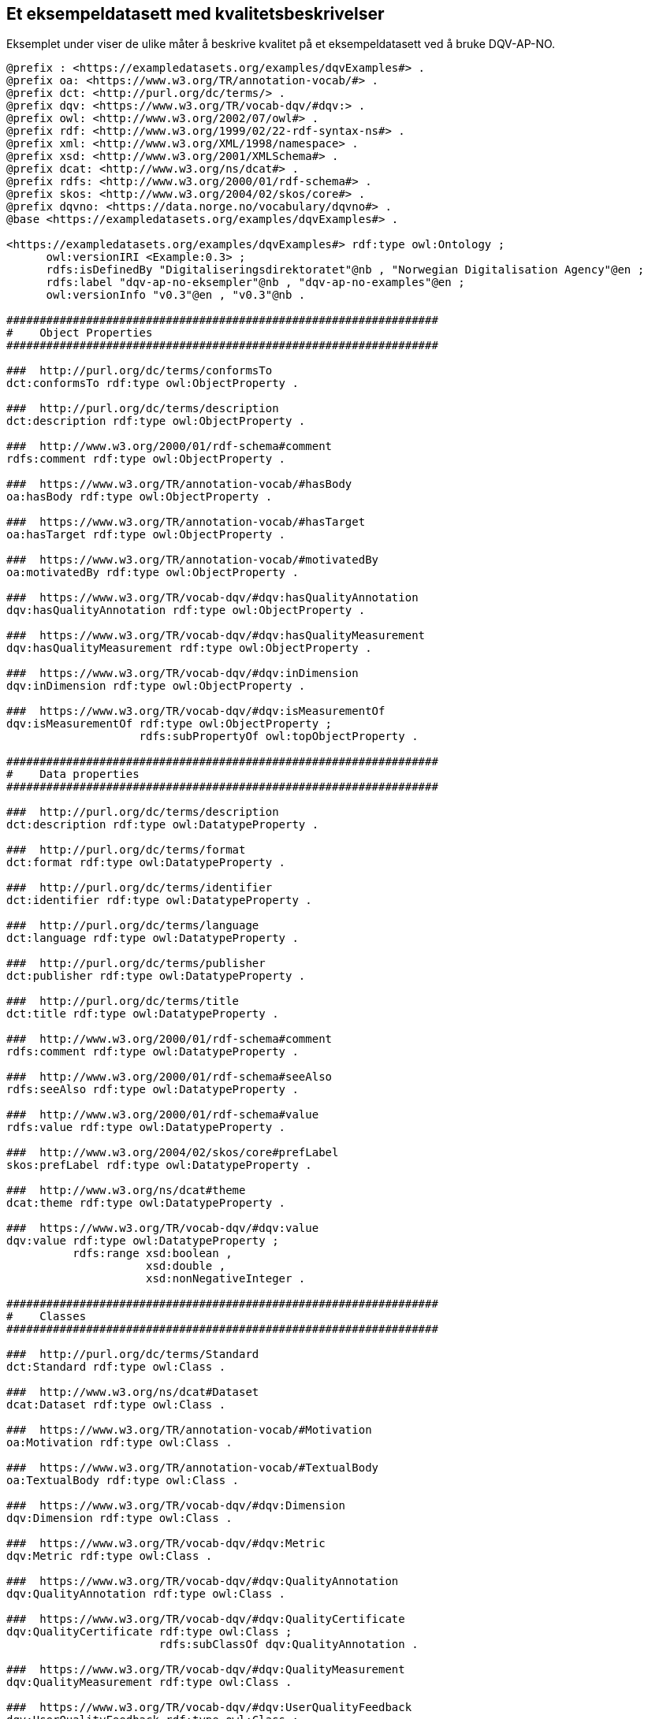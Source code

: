 == Et eksempeldatasett med kvalitetsbeskrivelser [[eksemplet]]

Eksemplet under viser de ulike måter å beskrive kvalitet på et eksempeldatasett ved å bruke DQV-AP-NO.

[source, turtle]
----
@prefix : <https://exampledatasets.org/examples/dqvExamples#> .
@prefix oa: <https://www.w3.org/TR/annotation-vocab/#> .
@prefix dct: <http://purl.org/dc/terms/> .
@prefix dqv: <https://www.w3.org/TR/vocab-dqv/#dqv:> .
@prefix owl: <http://www.w3.org/2002/07/owl#> .
@prefix rdf: <http://www.w3.org/1999/02/22-rdf-syntax-ns#> .
@prefix xml: <http://www.w3.org/XML/1998/namespace> .
@prefix xsd: <http://www.w3.org/2001/XMLSchema#> .
@prefix dcat: <http://www.w3.org/ns/dcat#> .
@prefix rdfs: <http://www.w3.org/2000/01/rdf-schema#> .
@prefix skos: <http://www.w3.org/2004/02/skos/core#> .
@prefix dqvno: <https://data.norge.no/vocabulary/dqvno#> .
@base <https://exampledatasets.org/examples/dqvExamples#> .

<https://exampledatasets.org/examples/dqvExamples#> rdf:type owl:Ontology ;
      owl:versionIRI <Example:0.3> ;
      rdfs:isDefinedBy "Digitaliseringsdirektoratet"@nb , "Norwegian Digitalisation Agency"@en ;
      rdfs:label "dqv-ap-no-eksempler"@nb , "dqv-ap-no-examples"@en ;
      owl:versionInfo "v0.3"@en , "v0.3"@nb .

#################################################################
#    Object Properties
#################################################################

###  http://purl.org/dc/terms/conformsTo
dct:conformsTo rdf:type owl:ObjectProperty .

###  http://purl.org/dc/terms/description
dct:description rdf:type owl:ObjectProperty .

###  http://www.w3.org/2000/01/rdf-schema#comment
rdfs:comment rdf:type owl:ObjectProperty .

###  https://www.w3.org/TR/annotation-vocab/#hasBody
oa:hasBody rdf:type owl:ObjectProperty .

###  https://www.w3.org/TR/annotation-vocab/#hasTarget
oa:hasTarget rdf:type owl:ObjectProperty .

###  https://www.w3.org/TR/annotation-vocab/#motivatedBy
oa:motivatedBy rdf:type owl:ObjectProperty .

###  https://www.w3.org/TR/vocab-dqv/#dqv:hasQualityAnnotation
dqv:hasQualityAnnotation rdf:type owl:ObjectProperty .

###  https://www.w3.org/TR/vocab-dqv/#dqv:hasQualityMeasurement
dqv:hasQualityMeasurement rdf:type owl:ObjectProperty .

###  https://www.w3.org/TR/vocab-dqv/#dqv:inDimension
dqv:inDimension rdf:type owl:ObjectProperty .

###  https://www.w3.org/TR/vocab-dqv/#dqv:isMeasurementOf
dqv:isMeasurementOf rdf:type owl:ObjectProperty ;
                    rdfs:subPropertyOf owl:topObjectProperty .

#################################################################
#    Data properties
#################################################################

###  http://purl.org/dc/terms/description
dct:description rdf:type owl:DatatypeProperty .

###  http://purl.org/dc/terms/format
dct:format rdf:type owl:DatatypeProperty .

###  http://purl.org/dc/terms/identifier
dct:identifier rdf:type owl:DatatypeProperty .

###  http://purl.org/dc/terms/language
dct:language rdf:type owl:DatatypeProperty .

###  http://purl.org/dc/terms/publisher
dct:publisher rdf:type owl:DatatypeProperty .

###  http://purl.org/dc/terms/title
dct:title rdf:type owl:DatatypeProperty .

###  http://www.w3.org/2000/01/rdf-schema#comment
rdfs:comment rdf:type owl:DatatypeProperty .

###  http://www.w3.org/2000/01/rdf-schema#seeAlso
rdfs:seeAlso rdf:type owl:DatatypeProperty .

###  http://www.w3.org/2000/01/rdf-schema#value
rdfs:value rdf:type owl:DatatypeProperty .

###  http://www.w3.org/2004/02/skos/core#prefLabel
skos:prefLabel rdf:type owl:DatatypeProperty .

###  http://www.w3.org/ns/dcat#theme
dcat:theme rdf:type owl:DatatypeProperty .

###  https://www.w3.org/TR/vocab-dqv/#dqv:value
dqv:value rdf:type owl:DatatypeProperty ;
          rdfs:range xsd:boolean ,
                     xsd:double ,
                     xsd:nonNegativeInteger .

#################################################################
#    Classes
#################################################################

###  http://purl.org/dc/terms/Standard
dct:Standard rdf:type owl:Class .

###  http://www.w3.org/ns/dcat#Dataset
dcat:Dataset rdf:type owl:Class .

###  https://www.w3.org/TR/annotation-vocab/#Motivation
oa:Motivation rdf:type owl:Class .

###  https://www.w3.org/TR/annotation-vocab/#TextualBody
oa:TextualBody rdf:type owl:Class .

###  https://www.w3.org/TR/vocab-dqv/#dqv:Dimension
dqv:Dimension rdf:type owl:Class .

###  https://www.w3.org/TR/vocab-dqv/#dqv:Metric
dqv:Metric rdf:type owl:Class .

###  https://www.w3.org/TR/vocab-dqv/#dqv:QualityAnnotation
dqv:QualityAnnotation rdf:type owl:Class .

###  https://www.w3.org/TR/vocab-dqv/#dqv:QualityCertificate
dqv:QualityCertificate rdf:type owl:Class ;
                       rdfs:subClassOf dqv:QualityAnnotation .

###  https://www.w3.org/TR/vocab-dqv/#dqv:QualityMeasurement
dqv:QualityMeasurement rdf:type owl:Class .

###  https://www.w3.org/TR/vocab-dqv/#dqv:UserQualityFeedback
dqv:UserQualityFeedback rdf:type owl:Class ;
                        rdfs:subClassOf dqv:QualityAnnotation .

#################################################################
#    Individuals
#################################################################

###  https://data.norge.no/vocabulary/dqvno#completeness
dqvno:completeness rdf:type owl:NamedIndividual ,
                            dqv:Dimension ;
                   skos:prefLabel "completeness"@en ,
                                  "fullstendighet"@nb ;
                   rdfs:comment "Dette er en predefinert kvalitetsdimensjon (dqv:Dimension)."@nb ,
                                "This is a predefined quality dimension (dqv:Dimension)."@en .

###  https://data.norge.no/vocabulary/dqvno#isAuthoritative
dqvno:isAuthoritative rdf:type owl:NamedIndividual ,
                               dqv:QualityCertificate ;
                      skos:prefLabel "er autoritativ"@nb ,
                                     "is authoritative"@en ;
                      rdfs:comment "Dette er et predefinert kvalitetssertifikat (dqv:QualityCertificate) som sier at noe er autoritativt."@nb ,
                                   "This is a predefined dqv:QualityCertificate stating that something is authoritative."@en .

###  https://data.norge.no/vocabulary/dqvno#missingObjects
dqvno:missingObjects rdf:type owl:NamedIndividual ,
                              dqv:Metric ;
                     skos:prefLabel "manglende enheter"@nb ,
                                    "missing objects"@en ;
                     rdfs:comment "Dette er et predefinert kvalitetsmål (dqv:Metric) med boolsk verdi, som sier hvorvidt det mangler noen enheter i datasettet."@nb ,
                                  "This is a predefined dqv:Metric in boolean, which states whether some objects are missing in the dataset."@en .

###  https://data.norge.no/vocabulary/dqvno#numberOfMissingObjects
dqvno:numberOfMissingObjects rdf:type owl:NamedIndividual ,
                                      dqv:Metric ;
                             skos:prefLabel "antall manglende enheter"@nb ,
                                            "number of missing objects"@en ;
                             rdfs:comment "Dette er et predefinert kvalitetsmål (dqv:Metric) med ikke-negativ-heltall, som sier antall enheter som mangler i datasettet."@nb ,
                                          "This is a predefined metric (dqv:Metric) with nonNegativeInteger, which states the number of objects that are missing in the dataset."@en .

###  https://data.norge.no/vocabulary/dqvno#rateOfMissingObjects
dqvno:rateOfMissingObjects rdf:type owl:NamedIndividual ,
                                    dqv:Metric ;
                           skos:prefLabel "andel manglende enheter"@nb ,
                                          "rate of missing objects"@en ;
                           rdfs:comment "Dette er et predefinert kvalitetsmål (dqv:Metric) med double (uttrykt som prosent), som sier andel enheter som mangler i datasettet."@nb ,
                                        "This is a predefined metric (dqv:Metric) with double (typed as percentage), which states the rate of missing objects in the dataset."@en .

###  https://exampledatasets.org/examples/dqvExamples#dsBuildings
:dsBuildings rdf:type owl:NamedIndividual ,
                      dcat:Dataset ;
             dct:conformsTo :qsQualitySpecification ;
             dqv:hasQualityAnnotation dqvno:isAuthoritative ,
                                      :qaCompleteness ,
                                      :qaUserFeedback ;
             dqv:hasQualityMeasurement :qmMissingObjects ,
                                       :qmNumberMissingObjects ,
                                       :qmRateMissingObjects ;
             dct:description "An example dataset."@en ,
                             "Et eksempeldatasett."@nb ;
             dct:identifier "https://exampledatasets.org/examples/dqvExamples#" ;
             dct:publisher "https://data.brreg.no/enhetsregisteret/api/enheter/991825827" ;
             dct:title "Buldings - an example dataset"@en ,
                       "Bygninger - et eksempeldatasett"@nb ;
             dcat:theme "http://publications.europa.eu/resource/authority/data-theme/GOVE" .

###  https://exampledatasets.org/examples/dqvExamples#qaCompleteness
:qaCompleteness rdf:type owl:NamedIndividual ,
                         dqv:QualityAnnotation ;
                oa:hasBody :tekstFullstendighet ,
                           :textCompleteness ;
                oa:hasTarget :dsBuildings ;
                oa:motivatedBy dqv:qualityAssessment ;
                dqv:inDimension dqvno:completeness .

###  https://exampledatasets.org/examples/dqvExamples#qaUserFeedback
:qaUserFeedback rdf:type owl:NamedIndividual ,
                         dqv:UserQualityFeedback ;
                oa:hasBody :tekstBrukertilbakemelding ,
                           :textUserFeedback ;
                oa:hasTarget :dsBuildings ;
                oa:motivatedBy dqv:qualityAssessment ;
                dqv:inDimension dqvno:completeness .

###  https://exampledatasets.org/examples/dqvExamples#qmMissingObjects
:qmMissingObjects rdf:type owl:NamedIndividual ,
                           dqv:QualityMeasurement ;
                  dqv:isMeasurementOf dqvno:missingObjects ;
                  dqv:value "true"^^xsd:boolean ;
                  rdfs:comment "Ja, noen bygninger mangler i datasettet."@nb ,
                               "Yes, some buildings are missing in the dataset."@en .

###  https://exampledatasets.org/examples/dqvExamples#qmNumberMissingObjects
:qmNumberMissingObjects rdf:type owl:NamedIndividual ,
                                 dqv:QualityMeasurement ;
                        dqv:isMeasurementOf dqvno:numberOfMissingObjects ;
                        dqv:value "2"^^xsd:nonNegativeInteger ;
                        rdfs:comment "To bygninger mangler i datasettet."@nb ,
                                     "Two buildings are missing in the dataset."@en .

###  https://exampledatasets.org/examples/dqvExamples#qmRateMissingObjects
:qmRateMissingObjects rdf:type owl:NamedIndividual ,
                               dqv:QualityMeasurement ;
                      dqv:isMeasurementOf dqvno:rateOfMissingObjects ;
                      dqv:value "0.02"^^xsd:double ;
                      rdfs:comment "0.02% av bygninger mangler i datasettet."@nb ,
                                   "0.02% of buildings are missing in the dataset."@en .

###  https://exampledatasets.org/examples/dqvExamples#qsQualitySpecification
:qsQualitySpecification rdf:type owl:NamedIndividual ,
                                 dct:Standard ;
                        dct:title "Eksempel kvalitetsspesifikasjon"@nb ,
                                  "Example quality specification"@en ;
                        rdfs:seeAlso "https://exampledatasets.org/standards/kvalitetsspesifikasjon/"@nb ,
                                     "https://exampledatasets.org/standards/quality-specification/"@en ;
                        rdfs:comment "Denne spesifikasjonen dekker følgende kvalitetsdimensjoner: fullstendighet, nøyaktighet og konsistens."@nb ,
                                     "The specification covers the following dimensions: completeness, accuracy and consistency."@en .

###  https://exampledatasets.org/examples/dqvExamples#tekstBrukertilbakemelding
:tekstBrukertilbakemelding rdf:type owl:NamedIndividual ,
                                    oa:TextualBody ;
                           dct:format "text/plain" ;
                           dct:language "nb" ;
                           rdfs:value "Godt eksempeldatasett med god nok fullstendighet." .

###  https://exampledatasets.org/examples/dqvExamples#tekstFullstendighet
:tekstFullstendighet rdf:type owl:NamedIndividual ,
                              oa:TextualBody ;
                     dct:format "text/plain" ;
                     dct:language "nb" ;
                     rdfs:value "Det tar i gjennomsnitt 24 dager fra en bygning står ferdig eller er revet til den er innlemmet i eller tatt ut fra datasettet." .

###  https://exampledatasets.org/examples/dqvExamples#textCompleteness
:textCompleteness rdf:type owl:NamedIndividual ,
                           oa:TextualBody ;
                  dct:format "text/plain" ;
                  dct:language "en" ;
                  rdfs:value "On average there will be 24 days from a building is completed or demolished, to it is included in or excluded from the dataset." .

###  https://exampledatasets.org/examples/dqvExamples#textUserFeedback
:textUserFeedback rdf:type owl:NamedIndividual ,
                           oa:TextualBody ;
                  dct:format "text/plain" ;
                  dct:language "en" ;
                  rdfs:value "Good example dataset with good enough completeness." .

###  https://www.w3.org/TR/vocab-dqv/#dqv:qualityAssessment
dqv:qualityAssessment rdf:type owl:NamedIndividual ,
                               oa:Motivation ;
                      skos:prefLabel "kvalitetsvurdering"@nb ,
                                     "quality assessment"@en ;
                      rdfs:comment "Dette er en predefinert instans av oa:Motivation."@nb ,
                                   "This is a predefined instance of oa:Motivation."@en .

###  Generated by the OWL API (version 4.5.9.2019-02-01T07:24:44Z) https://github.com/owlcs/owlapi
----
